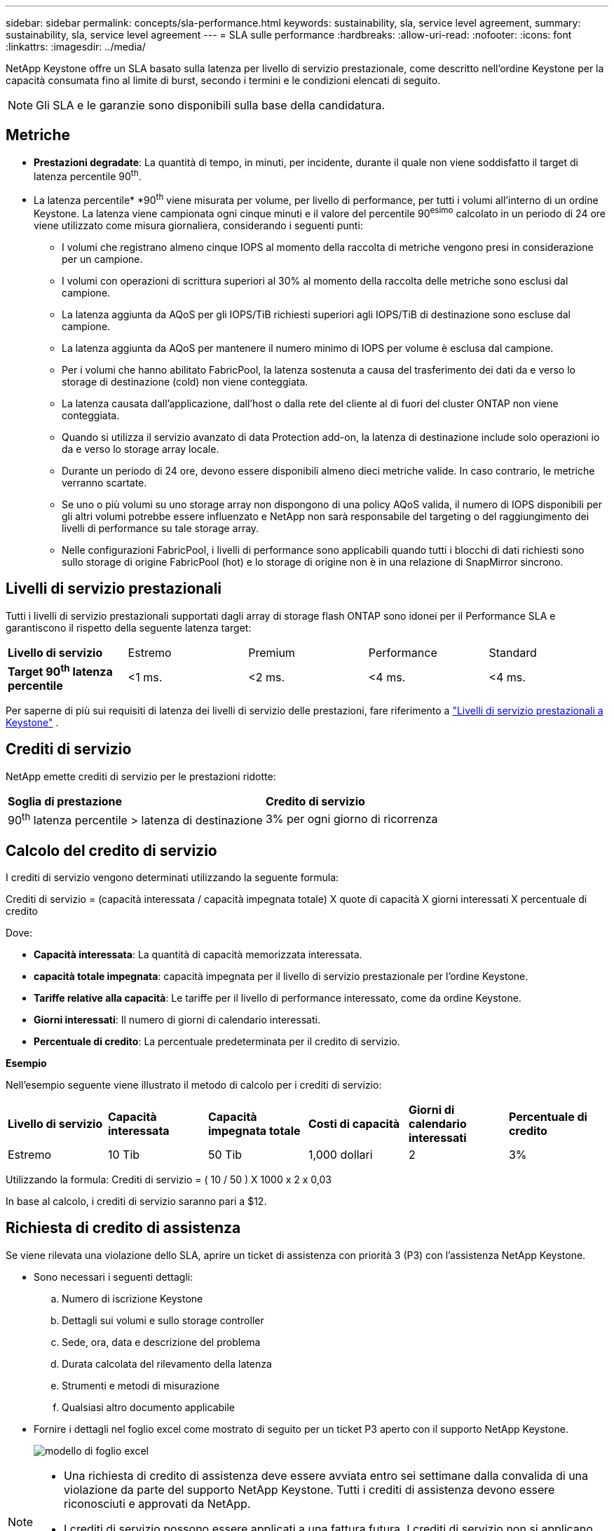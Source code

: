 ---
sidebar: sidebar 
permalink: concepts/sla-performance.html 
keywords: sustainability, sla, service level agreement, 
summary: sustainability, sla, service level agreement 
---
= SLA sulle performance
:hardbreaks:
:allow-uri-read: 
:nofooter: 
:icons: font
:linkattrs: 
:imagesdir: ../media/


[role="lead"]
NetApp Keystone offre un SLA basato sulla latenza per livello di servizio prestazionale, come descritto nell'ordine Keystone per la capacità consumata fino al limite di burst, secondo i termini e le condizioni elencati di seguito.


NOTE: Gli SLA e le garanzie sono disponibili sulla base della candidatura.



== Metriche

* *Prestazioni degradate*: La quantità di tempo, in minuti, per incidente, durante il quale non viene soddisfatto il target di latenza percentile 90^th^.
* La latenza percentile* *90^th^ viene misurata per volume, per livello di performance, per tutti i volumi all'interno di un ordine Keystone. La latenza viene campionata ogni cinque minuti e il valore del percentile 90^esimo^ calcolato in un periodo di 24 ore viene utilizzato come misura giornaliera, considerando i seguenti punti:
+
** I volumi che registrano almeno cinque IOPS al momento della raccolta di metriche vengono presi in considerazione per un campione.
** I volumi con operazioni di scrittura superiori al 30% al momento della raccolta delle metriche sono esclusi dal campione.
** La latenza aggiunta da AQoS per gli IOPS/TiB richiesti superiori agli IOPS/TiB di destinazione sono escluse dal campione.
** La latenza aggiunta da AQoS per mantenere il numero minimo di IOPS per volume è esclusa dal campione.
** Per i volumi che hanno abilitato FabricPool, la latenza sostenuta a causa del trasferimento dei dati da e verso lo storage di destinazione (cold) non viene conteggiata.
** La latenza causata dall'applicazione, dall'host o dalla rete del cliente al di fuori del cluster ONTAP non viene conteggiata.
** Quando si utilizza il servizio avanzato di data Protection add-on, la latenza di destinazione include solo operazioni io da e verso lo storage array locale.
** Durante un periodo di 24 ore, devono essere disponibili almeno dieci metriche valide. In caso contrario, le metriche verranno scartate.
** Se uno o più volumi su uno storage array non dispongono di una policy AQoS valida, il numero di IOPS disponibili per gli altri volumi potrebbe essere influenzato e NetApp non sarà responsabile del targeting o del raggiungimento dei livelli di performance su tale storage array.
** Nelle configurazioni FabricPool, i livelli di performance sono applicabili quando tutti i blocchi di dati richiesti sono sullo storage di origine FabricPool (hot) e lo storage di origine non è in una relazione di SnapMirror sincrono.






== Livelli di servizio prestazionali

Tutti i livelli di servizio prestazionali supportati dagli array di storage flash ONTAP sono idonei per il Performance SLA e garantiscono il rispetto della seguente latenza target:

|===


| *Livello di servizio* | Estremo | Premium | Performance | Standard 


 a| 
*Target 90^th^ latenza percentile*
| <1 ms. | <2 ms. | <4 ms. | <4 ms. 
|===
Per saperne di più sui requisiti di latenza dei livelli di servizio delle prestazioni, fare riferimento a link:../concepts/service-levels.html["Livelli di servizio prestazionali a Keystone"] .



== Crediti di servizio

NetApp emette crediti di servizio per le prestazioni ridotte:

|===


| *Soglia di prestazione* | *Credito di servizio* 


 a| 
90^th^ latenza percentile > latenza di destinazione
| 3% per ogni giorno di ricorrenza 
|===


== Calcolo del credito di servizio

I crediti di servizio vengono determinati utilizzando la seguente formula:

Crediti di servizio = (capacità interessata / capacità impegnata totale) X quote di capacità X giorni interessati X percentuale di credito

Dove:

* *Capacità interessata*: La quantità di capacità memorizzata interessata.
* *capacità totale impegnata*: capacità impegnata per il livello di servizio prestazionale per l'ordine Keystone.
* *Tariffe relative alla capacità*: Le tariffe per il livello di performance interessato, come da ordine Keystone.
* *Giorni interessati*: Il numero di giorni di calendario interessati.
* *Percentuale di credito*: La percentuale predeterminata per il credito di servizio.


*Esempio*

Nell'esempio seguente viene illustrato il metodo di calcolo per i crediti di servizio:

|===


| *Livello di servizio* | *Capacità interessata* | *Capacità impegnata totale* | *Costi di capacità* | *Giorni di calendario interessati* | *Percentuale di credito* 


 a| 
Estremo
| 10 Tib | 50 Tib | 1,000 dollari | 2 | 3% 
|===
Utilizzando la formula: Crediti di servizio = ( 10 / 50 ) X 1000 x 2 x 0,03

In base al calcolo, i crediti di servizio saranno pari a $12.



== Richiesta di credito di assistenza

Se viene rilevata una violazione dello SLA, aprire un ticket di assistenza con priorità 3 (P3) con l'assistenza NetApp Keystone.

* Sono necessari i seguenti dettagli:
+
.. Numero di iscrizione Keystone
.. Dettagli sui volumi e sullo storage controller
.. Sede, ora, data e descrizione del problema
.. Durata calcolata del rilevamento della latenza
.. Strumenti e metodi di misurazione
.. Qualsiasi altro documento applicabile


* Fornire i dettagli nel foglio excel come mostrato di seguito per un ticket P3 aperto con il supporto NetApp Keystone.
+
image:sla-breach.png["modello di foglio excel"]



[NOTE]
====
* Una richiesta di credito di assistenza deve essere avviata entro sei settimane dalla convalida di una violazione da parte del supporto NetApp Keystone. Tutti i crediti di assistenza devono essere riconosciuti e approvati da NetApp.
* I crediti di servizio possono essere applicati a una fattura futura. I crediti di servizio non si applicano alle iscrizioni Keystone scadute. Per ulteriori informazioni, fare riferimento a link:../concepts/gssc.html["Supporto NetApp Keystone"].


====